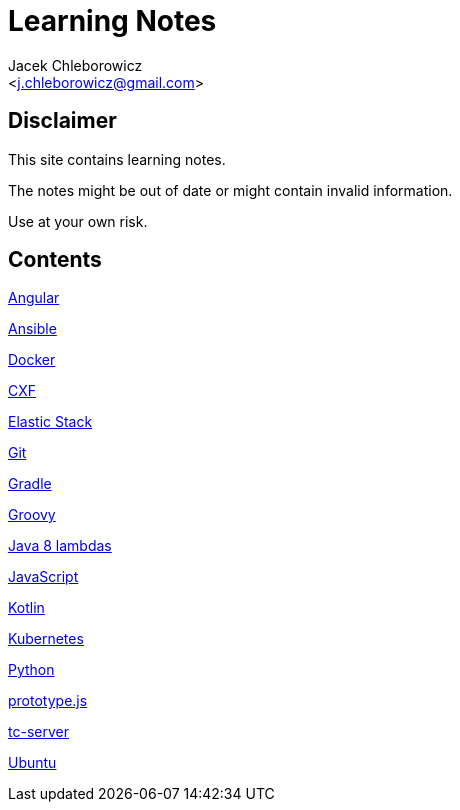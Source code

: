 = Learning Notes
:Author: Jacek Chleborowicz
:Email: <j.chleborowicz@gmail.com>

:sectnums!:

== Disclaimer

This site contains learning notes.

The notes might be out of date or might contain invalid information.

Use at your own risk.

== Contents

link:angular.html[Angular]

link:ansible.html[Ansible]

link:docker.html[Docker]

link:cxf.html[CXF]

link:elasticstack.html[Elastic Stack]

link:git.html[Git]

link:gradle.html[Gradle]

link:groovy.html[Groovy]

link:java8-lambdas.html[Java 8 lambdas]

link:javascript.html[JavaScript]

link:kotlin.html[Kotlin]

link:kubernetes.html[Kubernetes]

link:python.html[Python]

link:prototype-js.html[prototype.js]

link:tc-server.html[tc-server]

link:ubuntu.html[Ubuntu]
